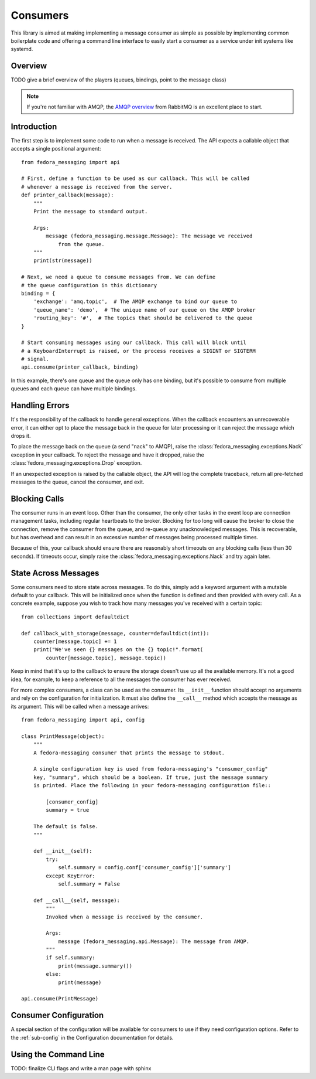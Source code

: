 
.. _consumers:

=========
Consumers
=========

This library is aimed at making implementing a message consumer as simple as
possible by implementing common boilerplate code and offering a command line
interface to easily start a consumer as a service under init systems like
systemd.

Overview
========

TODO give a brief overview of the players (queues, bindings, point to the
message class)

.. note:: If you're not familiar with AMQP, the `AMQP overview`_  from RabbitMQ is an
          excellent place to start.

Introduction
============

The first step is to implement some code to run when a message is received. The
API expects a callable object that accepts a single positional argument::

    from fedora_messaging import api

    # First, define a function to be used as our callback. This will be called
    # whenever a message is received from the server.
    def printer_callback(message):
        """
        Print the message to standard output.

        Args:
            message (fedora_messaging.message.Message): The message we received
                from the queue.
        """
        print(str(message))

    # Next, we need a queue to consume messages from. We can define
    # the queue configuration in this dictionary
    binding = {
        'exchange': 'amq.topic',  # The AMQP exchange to bind our queue to
        'queue_name': 'demo',  # The unique name of our queue on the AMQP broker
        'routing_key': '#',  # The topics that should be delivered to the queue
    }

    # Start consuming messages using our callback. This call will block until
    # a KeyboardInterrupt is raised, or the process receives a SIGINT or SIGTERM
    # signal.
    api.consume(printer_callback, binding)

In this example, there's one queue and the queue only has one binding, but it's
possible to consume from multiple queues and each queue can have multiple
bindings.


Handling Errors
===============

It's the responsibility of the callback to handle general exceptions. When the
callback encounters an unrecoverable error, it can either opt to place the
message back in the queue for later processing or it can reject the message
which drops it.

To place the message back on the queue (a send "nack" to AMQP), raise the
:class:`fedora_messaging.exceptions.Nack` exception in your callback. To reject
the message and have it dropped, raise the
:class:`fedora_messaging.exceptions.Drop` exception.

If an unexpected exception is raised by the callable object, the API will log
the complete traceback, return all pre-fetched messages to the queue, cancel
the consumer, and exit.


Blocking Calls
==============

The consumer runs in an event loop. Other than the consumer, the only other
tasks in the event loop are connection management tasks, including regular
heartbeats to the broker. Blocking for too long will cause the broker to close
the connection, remove the consumer from the queue, and re-queue any
unacknowledged messages. This is recoverable, but has overhead and can result
in an excessive number of messages being processed multiple times.

Because of this, your callback should ensure there are reasonably short
timeouts on any blocking calls (less than 30 seconds). If timeouts occur,
simply raise the :class:`fedora_messaging.exceptions.Nack` and try again later.


State Across Messages
=====================

Some consumers need to store state across messages. To do this, simply add a
keyword argument with a mutable default to your callback.  This will be
initialized once when the function is defined and then provided with every
call. As a concrete example, suppose you wish to track how many messages you've
received with a certain topic::

    from collections import defaultdict

    def callback_with_storage(message, counter=defaultdict(int)):
        counter[message.topic] += 1
        print("We've seen {} messages on the {} topic!".format(
            counter[message.topic], message.topic))

Keep in mind that it's up to the callback to ensure the storage doesn't use up
all the available memory. It's not a good idea, for example, to keep a reference
to all the messages the consumer has ever received.

For more complex consumers, a class can be used as the consumer. Its
``__init__`` function should accept no arguments and rely on the configuration
for initialization. It must also define the ``__call__`` method which accepts
the message as its argument. This will be called when a message arrives::

    from fedora_messaging import api, config

    class PrintMessage(object):
        """
        A fedora-messaging consumer that prints the message to stdout.

        A single configuration key is used from fedora-messaging's "consumer_config"
        key, "summary", which should be a boolean. If true, just the message summary
        is printed. Place the following in your fedora-messaging configuration file::

            [consumer_config]
            summary = true

        The default is false.
        """

        def __init__(self):
            try:
                self.summary = config.conf['consumer_config']['summary']
            except KeyError:
                self.summary = False

        def __call__(self, message):
            """
            Invoked when a message is received by the consumer.

            Args:
                message (fedora_messaging.api.Message): The message from AMQP.
            """
            if self.summary:
                print(message.summary())
            else:
                print(message)

    api.consume(PrintMessage)


Consumer Configuration
======================

A special section of the configuration will be available for consumers to use
if they need configuration options. Refer to the :ref:`sub-config` in the
Configuration documentation for details.


Using the Command Line
======================

TODO: finalize CLI flags and write a man page with sphinx


.. _AMQP overview: https://www.rabbitmq.com/tutorials/amqp-concepts.html
.. _RabbitMQ tutorials: https://www.rabbitmq.com/getstarted.html
.. _pika: https://pika.readthedocs.io/
